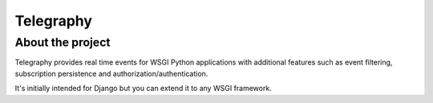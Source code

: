==========
Telegraphy
==========


About the project
-----------------


Telegraphy provides real time events for WSGI Python applications with additional
features such as event filtering, subscription persistence and authorization/authentication.

It's initially intended for Django but you can extend it to any WSGI framework.



